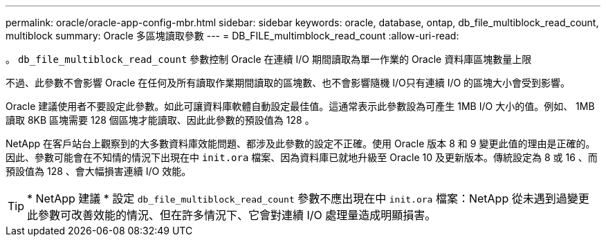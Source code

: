 ---
permalink: oracle/oracle-app-config-mbr.html 
sidebar: sidebar 
keywords: oracle, database, ontap, db_file_multiblock_read_count, multiblock 
summary: Oracle 多區塊讀取參數 
---
= DB_FILE_multimblock_read_count
:allow-uri-read: 


[role="lead"]
。 `db_file_multiblock_read_count` 參數控制 Oracle 在連續 I/O 期間讀取為單一作業的 Oracle 資料庫區塊數量上限

不過、此參數不會影響 Oracle 在任何及所有讀取作業期間讀取的區塊數、也不會影響隨機 I/O只有連續 I/O 的區塊大小會受到影響。

Oracle 建議使用者不要設定此參數。如此可讓資料庫軟體自動設定最佳值。這通常表示此參數設為可產生 1MB I/O 大小的值。例如、 1MB 讀取 8KB 區塊需要 128 個區塊才能讀取、因此此參數的預設值為 128 。

NetApp 在客戶站台上觀察到的大多數資料庫效能問題、都涉及此參數的設定不正確。使用 Oracle 版本 8 和 9 變更此值的理由是正確的。因此、參數可能會在不知情的情況下出現在中 `init.ora` 檔案、因為資料庫已就地升級至 Oracle 10 及更新版本。傳統設定為 8 或 16 、而預設值為 128 、會大幅損害連續 I/O 效能。


TIP: * NetApp 建議 * 設定 `db_file_multiblock_read_count` 參數不應出現在中 `init.ora` 檔案：NetApp 從未遇到過變更此參數可改善效能的情況、但在許多情況下、它會對連續 I/O 處理量造成明顯損害。
